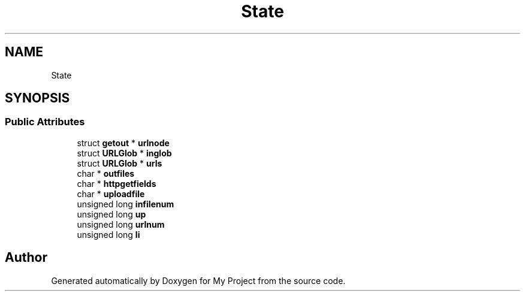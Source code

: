 .TH "State" 3 "Wed Feb 1 2023" "Version Version 0.0" "My Project" \" -*- nroff -*-
.ad l
.nh
.SH NAME
State
.SH SYNOPSIS
.br
.PP
.SS "Public Attributes"

.in +1c
.ti -1c
.RI "struct \fBgetout\fP * \fBurlnode\fP"
.br
.ti -1c
.RI "struct \fBURLGlob\fP * \fBinglob\fP"
.br
.ti -1c
.RI "struct \fBURLGlob\fP * \fBurls\fP"
.br
.ti -1c
.RI "char * \fBoutfiles\fP"
.br
.ti -1c
.RI "char * \fBhttpgetfields\fP"
.br
.ti -1c
.RI "char * \fBuploadfile\fP"
.br
.ti -1c
.RI "unsigned long \fBinfilenum\fP"
.br
.ti -1c
.RI "unsigned long \fBup\fP"
.br
.ti -1c
.RI "unsigned long \fBurlnum\fP"
.br
.ti -1c
.RI "unsigned long \fBli\fP"
.br
.in -1c

.SH "Author"
.PP 
Generated automatically by Doxygen for My Project from the source code\&.
